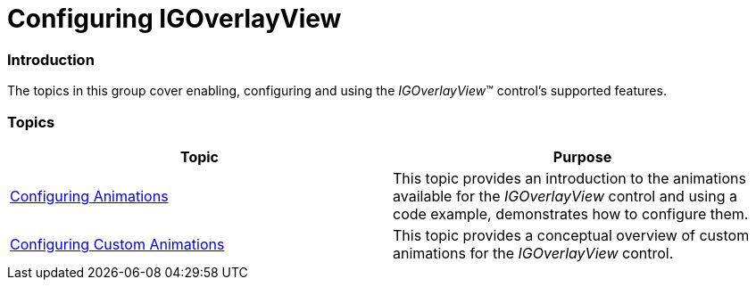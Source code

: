 ﻿////

|metadata|
{
    "name": "igoverlayview-configuring-igoverlayview",
    "tags": ["Getting Started","How Do I"],
    "controlName": ["IGOverlayView"],
    "guid": "9bd52194-bef2-4ccd-861e-159f5a3d6c64",  
    "buildFlags": [],
    "createdOn": "2013-08-26T15:33:47.6931214Z"
}
|metadata|
////

= Configuring IGOverlayView

=== Introduction

The topics in this group cover enabling, configuring and using the  _IGOverlayView_™ control’s supported features.

=== Topics

[options="header", cols="a,a"]
|====
|Topic|Purpose

| link:igoverlayview-configuring-animations.html[Configuring Animations]
|This topic provides an introduction to the animations available for the _IGOverlayView_ control and using a code example, demonstrates how to configure them.

| link:igoverlayview-configuring-custom-animations.html[Configuring Custom Animations]
|This topic provides a conceptual overview of custom animations for the _IGOverlayView_ control.

|====